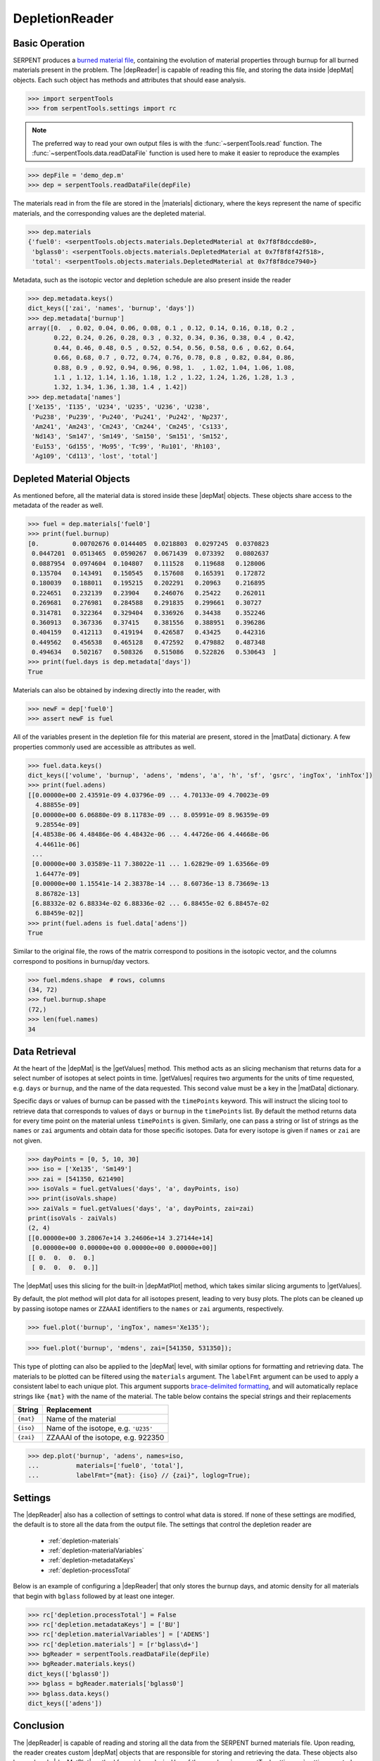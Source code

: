 .. |depReader| replace:: :class:`~serpentTools.DepletionReader`

.. |depMat| replace:: :class:`~serpentTools.objects.materials.DepletedMaterial`

.. |materials| replace:: :attr:`~serpentTools.DepletionReader.materials`

.. |matData| replace:: :attr:`~serpentTools.objects.materials.DepletedMaterial.data`

.. |getValues| replace:: :meth:`~serpentTools.objects.materials.DepletedMaterial.getValues`

.. |depMatPlot| replace:: :meth:`~serpentTools.objects.materials.DepletedMaterial.plot` 

.. _depletion-reader-ex:

===============
DepletionReader
===============

Basic Operation
---------------
SERPENT produces a
`burned material file <http://serpent.vtt.fi/mediawiki/index.php/Description_of_output_files#Burnup_calculation_output>`_,
containing the evolution of material properties through burnup for all
burned materials present in the problem. The |depReader| is capable of reading
this file, and storing the data inside |depMat| objects.
Each such object has methods and attributes that should ease analysis.

.. code:: 
    
    >>> import serpentTools
    >>> from serpentTools.settings import rc

.. note::

   The preferred way to read your own output files is with the
   :func:`~serpentTools.read` function. The
   :func:`~serpentTools.data.readDataFile` function is used here
   to make it easier to reproduce the examples

.. code:: 
    
    >>> depFile = 'demo_dep.m'
    >>> dep = serpentTools.readDataFile(depFile)

The materials read in from the file are stored in the |materials| 
dictionary, where the keys represent the name of specific materials, and
the corresponding values are the depleted material.

.. code:: 
    
    >>> dep.materials
    {'fuel0': <serpentTools.objects.materials.DepletedMaterial at 0x7f8f8dccde80>,
     'bglass0': <serpentTools.objects.materials.DepletedMaterial at 0x7f8f8f42f518>,
     'total': <serpentTools.objects.materials.DepletedMaterial at 0x7f8f8dce7940>}

Metadata, such as the isotopic vector and depletion schedule are also
present inside the reader

.. code:: 
    
    >>> dep.metadata.keys()
    dict_keys(['zai', 'names', 'burnup', 'days'])
    >>> dep.metadata['burnup']
    array([0.  , 0.02, 0.04, 0.06, 0.08, 0.1 , 0.12, 0.14, 0.16, 0.18, 0.2 ,
           0.22, 0.24, 0.26, 0.28, 0.3 , 0.32, 0.34, 0.36, 0.38, 0.4 , 0.42,
           0.44, 0.46, 0.48, 0.5 , 0.52, 0.54, 0.56, 0.58, 0.6 , 0.62, 0.64,
           0.66, 0.68, 0.7 , 0.72, 0.74, 0.76, 0.78, 0.8 , 0.82, 0.84, 0.86,
           0.88, 0.9 , 0.92, 0.94, 0.96, 0.98, 1.  , 1.02, 1.04, 1.06, 1.08,
           1.1 , 1.12, 1.14, 1.16, 1.18, 1.2 , 1.22, 1.24, 1.26, 1.28, 1.3 ,
           1.32, 1.34, 1.36, 1.38, 1.4 , 1.42])
    >>> dep.metadata['names']
    ['Xe135', 'I135', 'U234', 'U235', 'U236', 'U238',
     'Pu238', 'Pu239', 'Pu240', 'Pu241', 'Pu242', 'Np237',
     'Am241', 'Am243', 'Cm243', 'Cm244', 'Cm245', 'Cs133',
     'Nd143', 'Sm147', 'Sm149', 'Sm150', 'Sm151', 'Sm152',
     'Eu153', 'Gd155', 'Mo95', 'Tc99', 'Ru101', 'Rh103',
     'Ag109', 'Cd113', 'lost', 'total']

Depleted Material Objects
-------------------------

As mentioned before, all the material data is stored inside these
|depMat| objects.
These objects share access to the metadata of the reader as well.

.. code:: 
    
    >>> fuel = dep.materials['fuel0']
    >>> print(fuel.burnup)
    [0.         0.00702676 0.0144405  0.0218803  0.0297245  0.0370823
     0.0447201  0.0513465  0.0590267  0.0671439  0.073392   0.0802637
     0.0887954  0.0974604  0.104807   0.111528   0.119688   0.128006
     0.135704   0.143491   0.150545   0.157608   0.165391   0.172872
     0.180039   0.188011   0.195215   0.202291   0.20963    0.216895
     0.224651   0.232139   0.23904    0.246076   0.25422    0.262011
     0.269681   0.276981   0.284588   0.291835   0.299661   0.30727
     0.314781   0.322364   0.329404   0.336926   0.34438    0.352246
     0.360913   0.367336   0.37415    0.381556   0.388951   0.396286
     0.404159   0.412113   0.419194   0.426587   0.43425    0.442316
     0.449562   0.456538   0.465128   0.472592   0.479882   0.487348
     0.494634   0.502167   0.508326   0.515086   0.522826   0.530643  ]
    >>> print(fuel.days is dep.metadata['days'])
    True

Materials can also be obtained by indexing directly into the reader, with

.. code::

    >>> newF = dep['fuel0']
    >>> assert newF is fuel

All of the variables present in the depletion file for this material are
present, stored in the |matData| dictionary. A few properties commonly
used are accessible as attributes as well.

.. code:: 
    
    >>> fuel.data.keys()
    dict_keys(['volume', 'burnup', 'adens', 'mdens', 'a', 'h', 'sf', 'gsrc', 'ingTox', 'inhTox'])
    >>> print(fuel.adens)
    [[0.00000e+00 2.43591e-09 4.03796e-09 ... 4.70133e-09 4.70023e-09
      4.88855e-09]
     [0.00000e+00 6.06880e-09 8.11783e-09 ... 8.05991e-09 8.96359e-09
      9.28554e-09]
     [4.48538e-06 4.48486e-06 4.48432e-06 ... 4.44726e-06 4.44668e-06
      4.44611e-06]
     ...
     [0.00000e+00 3.03589e-11 7.38022e-11 ... 1.62829e-09 1.63566e-09
      1.64477e-09]
     [0.00000e+00 1.15541e-14 2.38378e-14 ... 8.60736e-13 8.73669e-13
      8.86782e-13]
     [6.88332e-02 6.88334e-02 6.88336e-02 ... 6.88455e-02 6.88457e-02
      6.88459e-02]]
    >>> print(fuel.adens is fuel.data['adens'])
    True

Similar to the original file, the rows of the matrix correspond to
positions in the isotopic vector, and the columns correspond to
positions in burnup/day vectors.

.. code:: 

    >>> fuel.mdens.shape  # rows, columns
    (34, 72)
    >>> fuel.burnup.shape
    (72,)
    >>> len(fuel.names)
    34

Data Retrieval
--------------

At the heart of the |depMat|  is the |getValues| method.
This method acts as an slicing mechanism that returns data for a
select number of isotopes at select points in time. |getValues| 
requires two arguments for the units of time requested, e.g. ``days`` or
``burnup``, and the name of the data requested. This second value must
be a key in the |matData| dictionary.

Specific days or values of burnup can be passed with the ``timePoints``
keyword. This will instruct the slicing tool to retrieve data that
corresponds to values of ``days`` or ``burnup`` in the ``timePoints``
list. By default the method returns data for every time point on the
material unless ``timePoints`` is given. Similarly, one can pass a
string or list of strings as the ``names`` or ``zai`` arguments and obtain data for
those specific isotopes. Data for every isotope is given if ``names``
or ``zai`` are not given.

.. code:: 
    
    >>> dayPoints = [0, 5, 10, 30]
    >>> iso = ['Xe135', 'Sm149']
    >>> zai = [541350, 621490]
    >>> isoVals = fuel.getValues('days', 'a', dayPoints, iso)
    >>> print(isoVals.shape)
    >>> zaiVals = fuel.getValues('days', 'a', dayPoints, zai=zai)
    print(isoVals - zaiVals)
    (2, 4)
    [[0.00000e+00 3.28067e+14 3.24606e+14 3.27144e+14]
     [0.00000e+00 0.00000e+00 0.00000e+00 0.00000e+00]]
    [[ 0.  0.  0.  0.]
     [ 0.  0.  0.  0.]]

The |depMat| uses this slicing for the built-in |depMatPlot| method, 
which takes similar slicing arguments to |getValues|.

By default, the plot method will plot data for all isotopes present,
leading to very busy plots. The plots can be cleaned up by passing
isotope names or ``ZZAAAI`` identifiers to the ``names`` or ``zai``
arguments, respectively.

.. code:: 
    
    >>> fuel.plot('burnup', 'ingTox', names='Xe135');

.. image:: DepletionReader_files/DepletionReader_23_0.png


.. code:: 
    
    >>> fuel.plot('burnup', 'mdens', zai=[541350, 531350]);

.. image:: DepletionReader_files/DepletionReader_24_0.png

This type of plotting can also be applied to the |depMat|
level, with similar options for formatting and retrieving data. The
materials to be plotted can be filtered using the ``materials``
argument. The ``labelFmt`` argument can be used to apply a consistent
label to each unique plot. This argument supports `brace-delimited
formatting <https://docs.python.org/3/library/stdtypes.html?#str.format>`__,
and will automatically replace strings like ``{mat}`` with the name of
the material. The table below contains the special strings and their
replacements

+-------------+----------------------------------------+
| String      | Replacement                            |
+=============+========================================+
| ``{mat}``   | Name of the material                   |
+-------------+----------------------------------------+
| ``{iso}``   | Name of the isotope, e.g. ``'U235'``   |
+-------------+----------------------------------------+
| ``{zai}``   | ZZAAAI of the isotope, e.g. 922350     |
+-------------+----------------------------------------+

.. code:: 
    
    >>> dep.plot('burnup', 'adens', names=iso, 
    ...          materials=['fuel0', 'total'],
    ...          labelFmt="{mat}: {iso} // {zai}", loglog=True);

.. image:: DepletionReader_files/DepletionReader_26_0.png

.. _depletion-settings:

Settings
--------

The |depReader| also has a collection of settings to control
what data is stored. If none of these settings are modified, the default
is to store all the data from the output file. The settings that
control the depletion reader are 

  * :ref:`depletion-materials`
  * :ref:`depletion-materialVariables`
  * :ref:`depletion-metadataKeys`
  * :ref:`depletion-processTotal`

Below is an example of configuring a |depReader| that only
stores the burnup days, and atomic density for all materials that begin
with ``bglass`` followed by at least one integer.

.. code:: 
    
    >>> rc['depletion.processTotal'] = False
    >>> rc['depletion.metadataKeys'] = ['BU']
    >>> rc['depletion.materialVariables'] = ['ADENS']
    >>> rc['depletion.materials'] = [r'bglass\d+']
    >>> bgReader = serpentTools.readDataFile(depFile)
    >>> bgReader.materials.keys()
    dict_keys(['bglass0'])
    >>> bglass = bgReader.materials['bglass0']
    >>> bglass.data.keys()
    dict_keys(['adens'])

Conclusion
----------

The |depReader| is capable of reading and storing all the data
from the SERPENT burned materials file. Upon reading, the reader creates
custom |depMat| objects that are responsible for storing and
retrieving the data. These objects also have a handy |depMatPlot| method for
quick analysis. Use of the 
:py:class:`~serpentTool.settings.rc` settings control object allows
increased control over the data selected from the output file.

References
----------

1. J. Leppänen, M. Pusa, T. Viitanen, V. Valtavirta, and T.
   Kaltiaisenaho. "The Serpent Monte Carlo code: Status, development and
   applications in 2013." Ann. Nucl. Energy, `82 (2015)
   142-150 <https://www.sciencedirect.com/science/article/pii/S0306454914004095>`_
